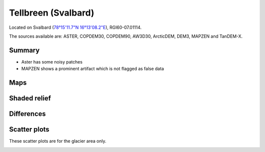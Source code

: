 Tellbreen (Svalbard)
====================

Located on Svalbard (`78°15'11.7"N 16°13'08.2"E <https://goo.gl/maps/2SivmvK5RsJasH4k6>`_),
RGI60-07.01114.

The sources available are: ASTER, COPDEM30, COPDEM90, AW3D30, ArcticDEM, DEM3, MAPZEN and TanDEM-X.

Summary
-------

- Aster has some noisy patches
- MAPZEN shows a prominent artifact which is not flagged as false data

Maps
----

.. image:: /_static/dems_examples/tellbreen/dem_topo_color.png
    :width: 100%

Shaded relief
-------------

.. image:: /_static/dems_examples/tellbreen/dem_topo_shade.png
    :width: 100%


Differences
-----------

.. image:: /_static/dems_examples/tellbreen/dem_diffs.png
    :width: 100%



Scatter plots
-------------

These scatter plots are for the glacier area only.

.. image:: /_static/dems_examples/tellbreen/dem_scatter.png
    :width: 100%
